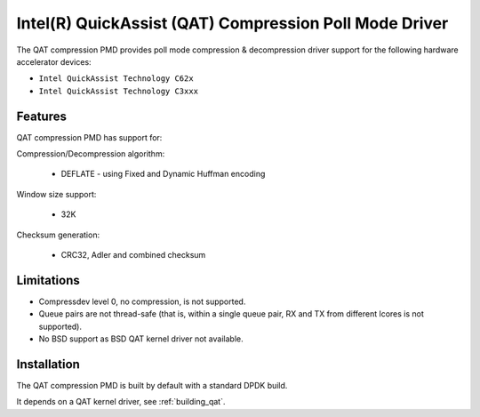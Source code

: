 ..  SPDX-License-Identifier: BSD-3-Clause
    Copyright(c) 2018 Intel Corporation.

Intel(R) QuickAssist (QAT) Compression Poll Mode Driver
=======================================================

The QAT compression PMD provides poll mode compression & decompression driver
support for the following hardware accelerator devices:

* ``Intel QuickAssist Technology C62x``
* ``Intel QuickAssist Technology C3xxx``


Features
--------

QAT compression PMD has support for:

Compression/Decompression algorithm:

    * DEFLATE - using Fixed and Dynamic Huffman encoding

Window size support:

    * 32K

Checksum generation:

    * CRC32, Adler and combined checksum

Limitations
-----------

* Compressdev level 0, no compression, is not supported.
* Queue pairs are not thread-safe (that is, within a single queue pair, RX and TX from different lcores is not supported).
* No BSD support as BSD QAT kernel driver not available.


Installation
------------

The QAT compression PMD is built by default with a standard DPDK build.

It depends on a QAT kernel driver, see :ref:`building_qat`.
